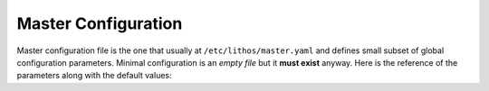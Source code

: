 .. _master_config:

====================
Master Configuration
====================


Master configuration file is the one that usually at
``/etc/lithos/master.yaml`` and defines small subset of global configuration
parameters. Minimal configuration is an *empty file* but it **must exist**
anyway. Here is the reference of the parameters along with the default values:

.. opt:: sandboxes-dir

    The directory for per-application configuration files which contain limits
    of what application might use. If path is relative it's relative to
    the directory where configuration file is. Default is ``./sandboxes``.

.. opt:: processes-dir

    The directory for per-application configuration files which contain name of
    image directory, instance number, etc., to run. If path is relative it's
    relative to the directory where configuration file is. Default is
    ``./processes``.

.. opt:: runtime-dir

    The directory where ``pid`` file of master process is stored and also
    the base directory for ``state-dir`` and ``mount-dir``. Path must be
    absolute. It's expected to be stored on ``tmpfs``. Default
    ``/run/lithos``.

.. opt:: state-dir

    The directory where to keep container's state dirs. If path is relative
    it's relative to ``runtime-dir``. Default ``state``
    (i.e. ``/run/lithos/state``). Path should be on ``tmpfs``.

.. opt:: mount-dir

    An empty directory to use for mounting. If path is relative it's relative
    to ``runtime-dir``. Default ``mnt``.

.. opt:: devfs-dir

    The directory where ``/dev`` filesystem for container exists. If it's
    not ``/dev`` (which is not recommended), you should create the directory
    with ``lithos_mkdev`` script. Default ``/var/lib/lithos/dev``.

.. opt:: cgroup-name

    The name of the root cgroup for all lithos processes. Specify ``null`` (or
    any other form of YAMLy null) to turn cgroups off completely.

.. opt:: cgroup-controllers

    List of cgroup controllers to initialize for each container. Note: the
    empty list is treated as default. Default is
    ``[name, cpu, cpuacct, memory, blkio]``. If you have some controllers
    joined together like ``cpu,cpuacct`` it's ok.

    Use ``cgroup-name: null`` to turn cgroup tracking off (not empty list
    here).  And use ``cgroup-controllers: [name]`` to only use cgroups for
    naming processes but not for resource control.

    .. note:: turning off cgroups means that resource limits does not work
       completely. lithos will not try to enforce them by polling or some
       other means

.. opt:: default-log-dir

   (default ``/var/log/lithos``) The directory where master and each of the
   application logs are created (unless are overrided by sandbox config).

.. opt:: config-log-dir

   (default ``/var/log/lithos/config``) The directory where configurations of
   the processes are stored. These are used by ``lithos_clean`` to find out
   when it's safe to clean directories. You may also reconstruct
   processes configuration at any point in time using this directory.

   .. versionchanged:: 0.10.2

      Parameter can be ``null``:

      .. code-block:: yaml

         config-log-dir: null

      In this case no configuration logging is done. This is mainly useful if
      you track configurations and versions by some other means.

      .. note:: This is enabled by default for backwards-compatibility reasons.
         We consider resetting this value to ``null`` by default
         in ``lithos 1.0`` as this parameter is not as useful as were expected.


.. opt:: stdio-log-dir

   (default ``/var/log/lithos/stderr``) The directory where stderr of the
   processes will be forwarded. One file per sandbox is created.

   These files are created by lithos and file descriptor is passed to the
   application as both the stdout and stderr. Lithos does not parse, copy or
   otherwise proxy the data. The operating system does all the work. This also
   means lithos can't rotate or do any other magical things with the log.

   This should be used only to tackle the critical errors. Application should
   send log to a syslog or write some rotating log files on it's own, because
   there is no good tools to groups lines of the stderr into solid log messages
   that include tracebacks and other fancy stuff.

   Good utilities to manage the files:

   * ``logrotate`` in ``copytruncate`` mode
   * ``rsyslog`` with file input plugin

   This can be overridden in process by :opt:`stdout-stderr-file`.

   .. note:: The path is reopened on process restart.
      If :opt:`restart-process-only` is `true` then it's only reopened when
      configuration changes. This is good to know if you remove or rename
      the file by hand.

.. opt:: log-file

   (default ``master.log``) Master log file. Relative paths are treated from
   :opt:`default-log-dir`.

.. opt:: log-level

   (default ``warn``) Level of logging. Can be overriden on the command line.

.. opt:: syslog-facility

   (no default) Enables logging to syslog (with specified facility) instead of
   file.

.. opt:: syslog-name

   (default ``lithos``) Application name for master process in syslog. The
   child processes are prefixed by this value. For example ``lithos-django``
   (where ``django`` is a sandbox name).
